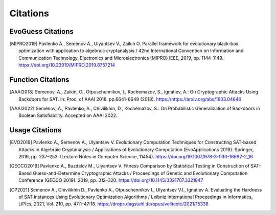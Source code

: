 Citations
=========

EvoGuess Citations
------------------

.. [MIPRO2019] Pavlenko A., Semenov A., Ulyantsev V., Zaikin O. Parallel framework for evolutionary black-box optimization with application to algebraic cryptanalysis / 42nd International Convention on Information and Communication Technology, Electronics and Microelectronics (MIPRO) IEEE, 2019, pp. 1144-1149. https://doi.org/10.23919/MIPRO.2019.8757214

Function Citations
------------------

.. [AAAI2018] Semenov, A., Zaikin, O., Otpuschennikov, I., Kochemazov, S., Ignatiev, A.: On Cryptographic Attacks Using Backdoors for SAT. In: Proc. of AAAI 2018. pp.6641-6648 (2018). https://https://arxiv.org/abs/1803.04646
.. [AAAI2022] Semenov, A., Pavlenko, A., Chivilikhin, D., Kochemazov, S.: On Probabilistic Generalization of Backdoors in Boolean Satisfiability. Accepted on AAAI 2022.

Usage Citations
---------------

.. [EVO2019] Pavlenko A., Semenov A., Ulyantsev V. Evolutionary Computation Techniques for Constructing SAT-based Attacks in Algebraic Cryptanalysis / Applications of Evolutionary Computation (EvoApplications 2019). Springer, 2019, pp. 237–253. (Lecture Notes in Computer Science, 11454). https://doi.org/10.1007/978-3-030-16692-2_16
.. [GECCO2019] Pavlenko A., Buzdalov M., Ulyantsev V. Fitness Comparison by Statistical Testing in Construction of SAT-Based Guess-and-Determine Cryptographic Attacks / Proceedings of Genetic and Evolutionary Computation Conference (GECCO 2019). 2019, pp. 312–320. https://doi.org/10.1145/3321707.3321847
.. [CP2021] Semenov A., Chivilikhin D., Pavlenko A., Otpuschennikov I., Ulyantsev V.I., Ignatiev A. Evaluating the Hardness of SAT Instances Using Evolutionary Optimization Algorithms / Leibniz International Proceedings in Informatics, LIPIcs, 2021, Vol. 210, pp. 47:1-47:18. https://drops.dagstuhl.de/opus/volltexte/2021/15338

